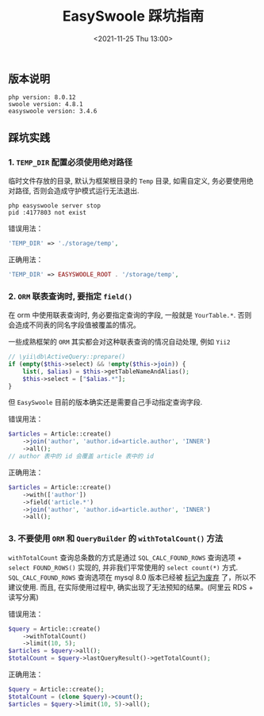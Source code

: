 #+TITLE: EasySwoole 踩坑指南
#+KEYWORDS: 珊瑚礁上的程序员, PHP, EasySwoole, Swoole
#+DATE: <2021-11-25 Thu 13:00>

** 版本说明
   #+begin_example
   php version: 8.0.12
   swoole version: 4.8.1
   easyswoole version: 3.4.6
   #+end_example

** 踩坑实践
*** 1. =TEMP_DIR= 配置必须使用绝对路径
    临时文件存放的目录, 默认为框架根目录的 =Temp= 目录, 如需自定义, 务必要使用绝对路径, 否则会造成守护模式运行无法退出.
    #+begin_src shell
      php easyswoole server stop
      pid :4177803 not exist
    #+end_src

    错误用法：
    #+begin_src php
      'TEMP_DIR' => './storage/temp',
    #+end_src

    正确用法：
    #+begin_src php
      'TEMP_DIR' => EASYSWOOLE_ROOT . '/storage/temp',
    #+end_src

*** 2. =ORM= 联表查询时, 要指定 =field()=
    在 orm 中使用联表查询时, 务必要指定查询的字段, 一般就是 =YourTable.*=.
    否则会造成不同表的同名字段值被覆盖的情况。

    一些成熟框架的 =ORM= 其实都会对这种联表查询的情况自动处理, 例如 =Yii2=
    #+begin_src php
      // \yii\db\ActiveQuery::prepare()
      if (empty($this->select) && !empty($this->join)) {
          list(, $alias) = $this->getTableNameAndAlias();
          $this->select = ["$alias.*"];
      }
    #+end_src
    但 =EasySwoole= 目前的版本确实还是需要自己手动指定查询字段.

    错误用法：
    #+begin_src php
      $articles = Article::create()
          ->join('author', 'author.id=article.author', 'INNER')
          ->all();
      // author 表中的 id 会覆盖 article 表中的 id
    #+end_src

    正确用法：
    #+begin_src php
      $articles = Article::create()
          ->with(['author'])
          ->field('article.*')
          ->join('author', 'author.id=article.author', 'INNER')
          ->all();
    #+end_src

*** 3. 不要使用 =ORM= 和 =QueryBuilder= 的 =withTotalCount()= 方法
    =withTotalCount= 查询总条数的方式是通过 =SQL_CALC_FOUND_ROWS= 查询选项 + =select FOUND_ROWS()= 实现的,
    并非我们平常使用的 =select count(*)= 方式.
    =SQL_CALC_FOUND_ROWS= 查询选项在 mysql 8.0 版本已经被 [[https://dev.mysql.com/doc/refman/8.0/en/information-functions.html#function_found-rows][标记为废弃]] 了，所以不建议使用.
    而且, 在实际使用过程中, 确实出现了无法预知的结果。(阿里云 RDS + 读写分离)

    错误用法：
    #+begin_src php
      $query = Article::create()
          ->withTotalCount()
          ->limit(10, 5);
      $articles = $query->all();
      $totalCount = $query->lastQueryResult()->getTotalCount();
    #+end_src

    正确用法：
    #+begin_src php
      $query = Article::create();
      $totalCount = (clone $query)->count();
      $articles = $query->limit(10, 5)->all();
    #+end_src
